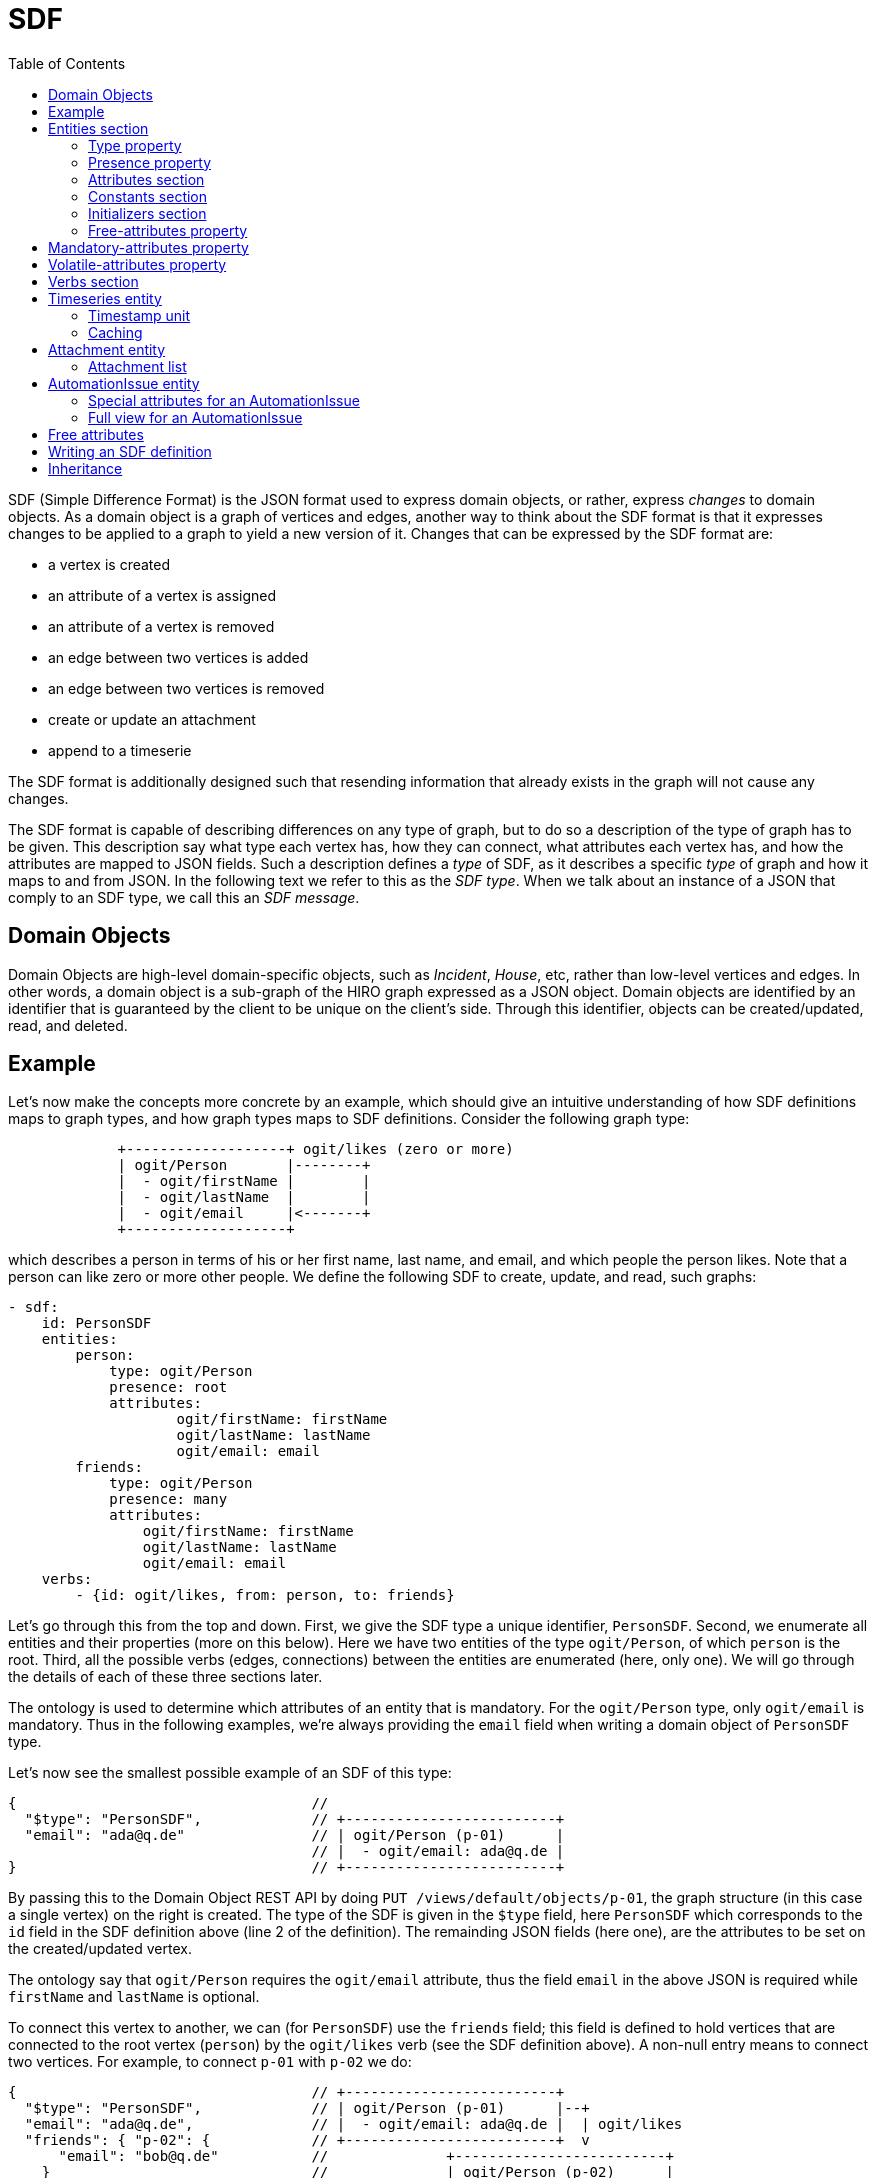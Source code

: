 = SDF
:toc:

SDF (Simple Difference Format) is the JSON format used to express domain objects, or rather, express _changes_ to domain objects. As a domain object is a graph of vertices and edges, another way to think about the SDF format is that it expresses changes to be applied to a graph to yield a new version of it. Changes that can be expressed by the SDF format are:

  - a vertex is created
  - an attribute of a vertex is assigned
  - an attribute of a vertex is removed
  - an edge between two vertices is added
  - an edge between two vertices is removed
  - create or update an attachment
  - append to a timeserie

The SDF format is additionally designed such that resending information that already exists in the graph will not cause any changes.

The SDF format is capable of describing differences on any type of graph, but to do so a description of the type of graph has to be given. This description say what type each vertex has, how they can connect, what attributes each vertex has, and how the attributes are mapped to JSON fields. Such a description defines a _type_ of SDF, as it describes a specific _type_ of graph and how it maps to and from JSON. In the following text we refer to this as the _SDF type_. When we talk about an instance of a JSON that comply to an SDF type, we call this an _SDF message_.

== Domain Objects
Domain Objects are high-level domain-specific objects, such as _Incident_, _House_, etc, rather than low-level vertices and edges. In other words, a domain object is a sub-graph of the HIRO graph expressed as a JSON object. Domain objects are identified by an identifier that is guaranteed by the client to be unique on the client's side. Through this identifier, objects can be created/updated, read, and deleted. 


== Example
anchor:sdf-example[SDF example]

Let's now make the concepts more concrete by an example, which should give an intuitive understanding of how SDF definitions maps to graph types, and how graph types maps to SDF definitions. Consider the following graph type:
----------------------------------------------------------------------------------------------------------

             +-------------------+ ogit/likes (zero or more)
             | ogit/Person       |--------+
             |  - ogit/firstName |        |
             |  - ogit/lastName  |        |
             |  - ogit/email     |<-------+
             +-------------------+

----------------------------------------------------------------------------------------------------------
which describes a person in terms of his or her first name, last name, and email, and which people the person likes. Note that a person can like zero or more other people. We define the following SDF to create, update, and read, such graphs:

[source,yaml]
----------------------------------------------------------------------------------------------------------
- sdf:
    id: PersonSDF
    entities:
        person:
            type: ogit/Person
            presence: root
            attributes:
                    ogit/firstName: firstName
                    ogit/lastName: lastName
                    ogit/email: email
        friends:
            type: ogit/Person
            presence: many
            attributes:
                ogit/firstName: firstName
                ogit/lastName: lastName
                ogit/email: email
    verbs:
        - {id: ogit/likes, from: person, to: friends}
----------------------------------------------------------------------------------------------------------

Let's go through this from the top and down. First, we give the SDF type a unique identifier, `PersonSDF`. Second, we enumerate all entities and their properties (more on this below). Here we have two entities of the type `ogit/Person`, of which `person` is the root. Third, all the possible verbs (edges, connections) between the entities are enumerated (here, only one). We will go through the details of each of these three sections later.

The ontology is used to determine which attributes of an entity that is mandatory. For the `ogit/Person` type, only `ogit/email` is mandatory. Thus in the following examples, we're always providing the `email` field when writing a domain object of `PersonSDF` type. 

Let's now see the smallest possible example of an SDF of this type:
----------------------------------------------------------------------------------------------------------
{                                   //
  "$type": "PersonSDF",             // +-------------------------+
  "email": "ada@q.de"               // | ogit/Person (p-01)      |
                                    // |  - ogit/email: ada@q.de |
}                                   // +-------------------------+
----------------------------------------------------------------------------------------------------------
By passing this to the Domain Object REST API by doing `PUT /views/default/objects/p-01`, the graph structure (in this case a single vertex) on the right is created. The type of the SDF is given in the `$type` field, here `PersonSDF` which corresponds to the `id` field in the SDF definition above (line 2 of the definition). The remainding JSON fields (here one), are the attributes to be set on the created/updated vertex.

The ontology say that `ogit/Person` requires the `ogit/email` attribute, thus the field `email` in the above JSON is required while `firstName` and `lastName` is optional.

To connect this vertex to another, we can (for `PersonSDF`) use the `friends` field; this field is defined to hold vertices that are connected to the root vertex (`person`) by the `ogit/likes` verb (see the SDF definition above). A non-null entry means to connect two vertices. For example, to connect `p-01` with `p-02` we do:
----------------------------------------------------------------------------------------------------------
{                                   // +-------------------------+
  "$type": "PersonSDF",             // | ogit/Person (p-01)      |--+
  "email": "ada@q.de",              // |  - ogit/email: ada@q.de |  | ogit/likes
  "friends": { "p-02": {            // +-------------------------+  v
      "email": "bob@q.de"           //              +-------------------------+
    }                               //              | ogit/Person (p-02)      |
  }                                 //              |  - ogit/email: bob@q.de |
}                                   //              +-------------------------+
----------------------------------------------------------------------------------------------------------

To disconnect two vertices, we simply set an entry in `friends` to null. For example, assuming `p-01` is connected to `p-02` by `ogit/likes` (as depicted above), we can remove this connection with the following SDF:
----------------------------------------------------------------------------------------------------------
{                                   //
  "$type": "PersonSDF",             // +-------------------------+
  "email": "ada@q.de",              // | ogit/Person (p-01)      |
  "friends": { "p-02": null }       // |  - ogit/email: ada@q.de |
                                    // +-------------------------+
}                                   //
----------------------------------------------------------------------------------------------------------
which result in the graph depicted above on the right. Of course, as `friends` is a JSON object there can be any number of entries in the `friends` field, in other words, any number of connections can be added or removed in one message.

As we've seen earlier, not every JSON field is used for connecting vertices, some are used for setting attributes of vertices. However, in addition to those field that are explicitly enumerated under `attributes`, we can also set free attributes on an `ogit/Person` vertex using this SDF type. Free attributes are attributes on vertices that start with a forward slash (`/`). To set a free attribute through an SDF, simply assign a JSON field of the same name as the free attribute. For example:

----------------------------------------------------------------------------------------------------------
{                                   //
  "$type": "PersonSDF",             // +--------------------+
  "ogit/email": "bob@q.de",         // | ogit/Person (p-01) |
  "/height: "173cm"                 // |  - /height: 173cm  |
                                    // +--------------------+
}                                   //
----------------------------------------------------------------------------------------------------------
Any number of free attributes can be set in this manner. See <<free-attributes>> for more information.

== Entities section

The `entities` section of an SDF definition enumerates all entities that the SDF can create and their properties. Each entry under `entities` corresponds to zero or more vertices in the graph, depending it's definition and the actual content of the SDF message. However, there will always be a single vertex in the graph for the root entity.

The `entities` section is a map from entity name to it's properties (type, etc.). The entity name is used in the `verb` section to refer to this particular entity.

The type of an entity is either an entity type defined in the ontology, e.g., `ogit/Person`, or an SDF type. For example:
[source,yaml]
----------------------------------------------------------------------------------------------------------
- sdf:
    id: PersonSDF
    entities:
        person:
            type: ogit/Person
            presence: root
            flatten: true
            attributes:
                ... # Elided for brevity
        employer:
            type: ogit/Organization
            presence: optional
            flatten: false
            attributes:
                ... # Elided for brevity
        friends:
            type: PersonSDF # Reference to an SDF type
            presence: many
            flatten: false
    verbs:
        ... # Elided for brevity
----------------------------------------------------------------------------------------------------------
Here, we define one entities, `person` (the root) of type `ogit/Person`, `employer` of type `ogit/Organization`, and `friends` of type `PersonSDF`. If an entity's type is an SDF type (such as `PersonSDF`), then this entity corresponds to the entire subgraph defined by that SDF type.

=== Type property
The `type` property of an entity is either the name of an OGIT entity type defined in the ontology, or the name of an SDF type. In the first case, then the entity corresponds to a vertex of that OGIT type. In the second case, this entity corresponds to a root vertex of a graph of the type corresponding to the named SDF type.

=== Presence property
The `presence` property is one of `root`, `mandatory`, `optional`, and `many`. The value `root` means that the entitiy is the root vertex of the graph that corresponds to this SDF type, it has otherwise the same meaning as `mandatory`. The value `mandatory` means that the entity corresponds to exactly one vertex in the graph. The value `optional` means that the entity corresponds to zero or one vertices in the graph. The value `many` means that the entity corresponds to zero or more vertices in the graph.

=== Attributes section
anchor:attributes-section[Attributes section]

The `attributes` section of an SDF definition describes how attributes are mapped between fields in an SDF message and attributes on vertices in it's corresponding graph. There is one entry for each attribute to be mapped. For example:

[source,yaml]
----------------------------------------------------------------------------------------------------------
- sdf:
    id: PersonSDF
    entities:
        person:
            type: ogit/Person
            attributes:
                ogit/email: email
        employer:
            ... # Elided for brevity
        friends:
            ... # Elided for brevity
----------------------------------------------------------------------------------------------------------
Here, the JSON field `email` is mapped to the `ogit/email` attribute of the `person` entity.

An attribute is mandatory, meaning it must be present in an SDF message, if it's mandatory in the ontology. A non-mandatory attribute can be made mandatory using the <<mandatory-attributes>> property.

==== Synchronized attributes
In addition to those attributes enumerated under `attributes`, any number of free attributes can be set (see <<free-attributes>>) in an SDF message going to HIRO. However, _only_ attributes enumerated under `attributes` will be sent back from HIRO as part of an SDF message synchronizing changes. Thus, to make a free attribute be part of an SDF message going back from HIRO, it must be part of `attributes` as follows:

[source,yaml]
----------------------------------------------------------------------------------------------------------
- sdf:
    id: PersonSDF
    entities:
        person:
            type: ogit/Person
            attributes:
                ogit/email: email
                /height: /height # expicitly mapped free attributes are synchronized back
----------------------------------------------------------------------------------------------------------


Alternatively if all free attributes initialy created by the doapi in a vertex should be send back from HIRO the attribute `free-attributes` can be set to `synched` as follows: 

[source,yaml]
----------------------------------------------------------------------------------------------------------
- sdf:
    id: task
    entities:
        automationTask:
            type: ogit/Automation/AutomationIssue
            free-attributes: synched
            attributes:
                ogit/Automation/originNode: originNode
----------------------------------------------------------------------------------------------------------

=== Constants section

There are situations when every instance of an entity has the same value of an attribute. For example, consider the following definition where we say that every person has her fax number disconnected:

[source,yaml]
----------------------------------------------------------------------------------------------------------
- sdf:
    id: PersonSDF
    root: person
    entities:
        person:
            type: ogit/Person
            presence: root
            attributes:
                ogit/email: email
            constants:
                ogit/fax: disconnected
    verbs: []
----------------------------------------------------------------------------------------------------------

The content of `constants` does not change how the SDF messages look, only what information that is passed to HIRO when vertices are created and updated. For example:

----------------------------------------------------------------------------------------------------------
{                                   //
  "$type": "PersonSDF",             // +---------------------------+
  "email: "ada@q.de"                // | ogit/Person (p-01)        |
                                    // |  - ogit/email: ada@q.de   |
                                    // |  - ogit/fax: disconnected |
                                    // +---------------------------+
}                                   //
----------------------------------------------------------------------------------------------------------


=== Initializers section

There are situations when an instance of an entity requires a attribute to be created initially for every instance. The initializers` work as the `constants` but are only set in the vertex, when it is created initially. For example, the todo variable in an AutomationIssue should be created in every instance, but only when the AutomationIssue is initially created and not when the AutomationIssue is updated by the connector. 

[source,yaml]
----------------------------------------------------------------------------------------------------------
- sdf:
    id: ticketSDF
    root: ticket
    entities:
        ticket:
            type: ogit/Automation/AutomationIssue
            presence: root
            attributes:
                ogit/Automation/originNode: originNode,
                /IssueSubject: issueSubject
                ogit/status": hiro-status
            initializers:
                /ProcessIssue: process_me
    verbs: []
----------------------------------------------------------------------------------------------------------

The content of `initializers` does not change how the SDF messages look, only what information that is passed to HIRO when vertices are created. 



=== Free-attributes property
The `free-attributes` property determines if the entity may contain free attributes in addition to those explicitly mapped in the `attributes` and `constant` sections (default value is `allowed`). Any field in a JSON message that starts with a forward slash (`/`) is considered to be a free attribute, and is mapped to an OGIT attribute of the same name.

For example, with `free-attributes` being `allowed`:

[source,yaml]
----------------------------------------------------------------------------------------------------------
- sdf:
    id: PersonSDF
    entities:
        person:
            type: ogit/Person
            presence: root
            attributes:
                ogit/email: email
            free-attributes: allowed # Set explicitly to allowed for illustrative purposes
    verbs:
        ... # Elided for brevity
----------------------------------------------------------------------------------------------------------

an SDF message of this type is allowed to contain free attributes. For example:

[source,yaml]
----------------------------------------------------------------------------------------------------------
{
  "$type": "PersonSDF",
  "email": "ada@q.de",
  "/favouriteFruit": "Apple"
}
----------------------------------------------------------------------------------------------------------

where `/favouriteFruit` is the free attribute and will be mapped to the attribute `/favouriteFruit` on the OGIT vertex with id `p-01`. On the other hand, if `free-attributes` is `disallowed`, then the Domain Object REST API would reply with a validation error.

See <<free-attributes>> for more information.

For `ogit/Automation/AutomationIssue` vertices the attribute `free-attributes` can also be set to `synched`. All free attributes written by the Domain Object REST API to the `ogit/Automation/AutomationIssue` vertex will be synchronozied if the the vertex is changed in HIRO.  

[source,yaml]
----------------------------------------------------------------------------------------------------------
- sdf:
    id: task
    entities:
        automationTask:
            type: ogit/Automation/AutomationIssue
            free-attributes: synched
            attributes:
                ogit/Automation/originNode: originNode
----------------------------------------------------------------------------------------------------------

an SDF message of this type is allowed to contain free attributes. For example:

[source,yaml]
----------------------------------------------------------------------------------------------------------
{
  "$type": "task",
  "originNode": "startNodeId",
  "/taskStatus": "start"
}
----------------------------------------------------------------------------------------------------------

If the `/taskStatus` is changed by HIRO to "in work" the Domain Object API will send an update
[source,yaml]
----------------------------------------------------------------------------------------------------------
{
  "$type": "task",
  "originNode": "startNodeId",
  "/taskStatus": "in work"
}
----------------------------------------------------------------------------------------------------------


== Mandatory-attributes property
anchor:mandatory-attributes[mandatory attributes]
The `mandatory-attributes` value is a list of attribute names that is forced to be mandatory even though they are optional (or free) in the ontology.

[source,yaml]
----------------------------------------------------------------------------------------------------------
- sdf:
    id: PersonSDF
    root: person
    entities:
        person:
            type: ogit/Person
            presence: root
            attributes:
                ogit/title: title
            mandatory-attributes: [title]
----------------------------------------------------------------------------------------------------------

Here, the attribuet `title` will be required to be present in all SDF messages of this type.


== Volatile-attributes property
Normally, if an attributes is assigned twice in the HIRO graph rapid succession in, only the last assignment will be seen on `/views/default/updates`. However, for some type of attributes you need to see all assignments. To achieve this, use the `volatile-attributes` attribute in the SDF definition. For example:

[source,yaml]
----------------------------------------------------------------------------------------------------------
- sdf:
    id: PersonSDF
    root: person
    entities:
        person:
            type: ogit/Person
            presence: root
            attributes:
                /state: state
            volatile-attributes: [state]
----------------------------------------------------------------------------------------------------------

Here, every change to the attribute `state` will be seen on `/views/default/updates`.


== Verbs section

The `verbs` section of an SDF definition describes how entities are connected. Every entity much be reachable from the root entity. More specifically, every entity must be connected to at least one mandatory entity that is either the root entity or connected to the root entity through a sequence of mandatory entities.

This might seem overly constrained, but it is required to enforce that an SDF message cannot create a disconnected graph (a graph where at least one vertex cannot be reached from the root vertex). Other than this requirement, any verb can connect any two entitites as long at the ontology allows it.

For example:

[source,yaml]
----------------------------------------------------------------------------------------------------------
- sdf:
    id: PersonSDF
    root: person
    entities:
        person:
            ... # Elided for brevity
        employer:
            ... # Elided for brevity
        friends:
            ... # Elided for brevity
    verbs:
        - {from: person, id: ogit/likes, to: friends}
        - {from: employer, id: ogit/employs, to: person}
    ... # Elided for brevity
----------------------------------------------------------------------------------------------------------

A verb consists of the following properties:

** `id`, the OGIT name of the verb type.
** `from`, the entity name (which must be defined in the `entities` section) of the vertex the verb point from.
** `to`, the entity name (which must be defined in the `entities` section) of the vertex the verb point to.


== Timeseries entity

There is a special OGIT type called `ogit/Timeseries` which, in addition to named attributes, holds an append-only list of timestamped values. In an SDF definition, entities of this type has a special attribute `$timeseries`. This attribute can be mapped to any JSON field, just like any other attribute, but it is mapped in the graph to a timeseries rather than an attribute on a vertex. Below is an example of this:

[source,yaml]
----------------------------------------------------------------------------------------------------------
- sdf:
    id: PersonSDF
    root: person
    entities:
        person:
            ... # Elided for brevity
        temperature:
            type: ogit/Timeseries
            presence: mandatory
            attributes:
                $timeseries: temperature
            constants:
                ogit/unit: celcius
    verbs:
        - {id: ogit/tracks, from: person, to: temperature}

----------------------------------------------------------------------------------------------------------

Given this SDF definition, we can send some time series data as follows:
----------------------------------------------------------------------------------------------------------
{                                                  // +-------------------------+
  "$type": "PersonSDF",                            // | ogit/Person             |--+
  "email: "ada@q.de",                              // |  - ogit/email: ada@q.de |  | ogit/tracks
  "temperature": [                                 // +-------------------------+  v
      {"timestamp": 1534762312, "value": "37.3"},  //               +------------------------+
      {"timestamp": 1534797689, "value": "37.2"}   //               | ogit/Timeseries        |
  ]                                                //               |   - ogit/unit: celcius |
                                                   //               |------------------------|
                                                   //               | 1534762312: "37.3"     |
                                                   //               | 1534797689: "37.2"     |
}                                                  //               +------------------------+
----------------------------------------------------------------------------------------------------------

where the `ogit/Timeseries` vertex contains the data sent in the `temperature` JSON field.


=== Timestamp unit

The unit of the timestamp is by default milliseconds, but can be configured using the `timestamp-unit` property. Legal values are `ms` and `s`, for milliseconds and seconds since 1st of January 1970, respectively. For example:


[source,yaml]
----------------------------------------------------------------------------------------------------------
- sdf:
    id: PersonSDF
    root: person
    entities:
        person:
            ... # Elided for brevity
        temperature:
            type: ogit/Timeseries
            presence: mandatory
            timestamp-unit: s
            attributes:
                $timeseries: temperature
            constants:
                ogit/unit: celcius
    verbs:
        - {id: ogit/tracks, from: person, to: temperature}

----------------------------------------------------------------------------------------------------------

Given this SDF definition, we can send some time series data as follows:
----------------------------------------------------------------------------------------------------------
{                                                  // +-------------------------+
  "$type": "PersonSDF",                            // | ogit/Person             |--+
  "email: "ada@q.de",                              // |  - ogit/email: ada@q.de |  | ogit/tracks
  "temperature": [                                 // +-------------------------+  v
      {"timestamp": 1534762, "value": "37.3"},     //               +------------------------+
      {"timestamp": 1534797, "value": "37.2"}      //               | ogit/Timeseries        |
  ]                                                //               |   - ogit/unit: celcius |
                                                   //               |------------------------|
                                                   //               | 1534762000: "37.3"     |
                                                   //               | 1534797000: "37.2"     |
}                                                  //               +------------------------+
----------------------------------------------------------------------------------------------------------

Notice that the timestamps stored in the HIRO graph (right-hand side in the figure above) have been scaled by 1000 as the timeseries timestamps in the graph is always in milliseconds. 


=== Caching

In addition to simply writing values to the timeseries, the last _N_ values can be written to the list-valued attribute `/cache` in the _ogit/Timeseries_ vertex itself. The vertex attribute where to store the values to the timeseries can be explicitly set by `cache-attribute`. With `cache-target` the relative path (self|parent) in which vertex to store the values to the timeseries can be defined. To enable caching, the constant `cache-size` property is given a value greater than zero or `cache-target` or `cache-attribute` are set explicitly, e.g., 

[source,yaml]
----------------------------------------------------------------------------------------------------------
- sdf:
    id: PersonSDF
    root: person
    entities:
        person:
            type: ogit/Person
            ... # Elided for brevity
        temperature:
            type: ogit/Timeseries
            presence: mandatory
            cache-size: 5 # The maximum number of elements to keep in the cache-attribute attribute
            cache-attribute: "/cache" # The attribute to store the cache - default: /cache
            cache-target: self # in wich vertex to store the cache (self|parent) - default: self 
            attributes:
                $timeseries: temperature
            constants:
                ogit/unit: celcius
    verbs:
        - {id: ogit/tracks, from: person, to: temperature}

----------------------------------------------------------------------------------------------------------

Writing the same domain object as above results in a vertex that looks like:
---------------------------------------------
{
  ... # Elided for brevity
  "ogit\/_type": "ogit\/Timeseries",
  "/cache": [
    {
      "created": 1560340102657,
      "value": "37.3"
    },
    {
      "created": 1560340102657,
      "value": "37.2"
    }
  ],
}
---------------------------------------------


With `cache-attribute` set to `parent` the domain object as above results in a vertex that looks like:
---------------------------------------------
{
  ... # Elided for brevity
  "ogit\/_type": "ogit\/Person",
  "/cache": [
    {
      "created": 1560340102657,
      "value": "37.3"
    },
    {
      "created": 1560340102657,
      "value": "37.2"
    }
  ],
}
---------------------------------------------

== Attachment entity

The OGIT type called `ogit/Attachment` is given special treatment. In an SDF definition, entities of this type has a special attribute `$attachment`. This attribute can be mapped to any JSON field, just like any other attribute, but it is mapped in the graph to an attachment rather than an attribute on a vertex. Below is an example of this:

[source,yaml]
----------------------------------------------------------------------------------------------------------
- sdf:
    id: OrganizationSDF
    root: org
    entities:
        org:
            type: ogit/Organization
            presence: root
            attributes:
                ogit/name: orgName
        attachment:
            type: ogit/Attachment
            presence: mandatory
            attributes:
                $attachment: data
    verbs:
        - {id: ogit/belongs, from: org, to: attachment}


----------------------------------------------------------------------------------------------------------

Attachment data can be any kind of binary data, thus as SDF messages are JSON the data is base-64 encoded. For example, in the JSON below we send the text `This is the attachment` in the `data` field:
----------------------------------------------------------------------------------------------------------
{                                                    // +----------------------------+ ogit/belongs
  "$type": "OrganizationSDF",                        // | ogit/Organization (org-01) |--+ 
  "name: "Ada Corp.",                                // |  - ogit/name: Ada Corp.    |  |
    "attachment": {                                  // +----------------------------+  v
      "att-01": {                                    //            +------------------------+
        "data": "VGhpcyBpcyB0aGUgYXR0YWNobWVudA=="   //            | ogit/Attachment        |
    }                                                //            |------------------------|
  }                                                  //            | This is the attachment |
}                                                    //            +------------------------+
----------------------------------------------------------------------------------------------------------

where the `ogit/Attachment` vertex contains the data sent in the `data` JSON field base-64 decoded. Note that attachment data can only be sent to HIRO, it is never part of the SDF sent from HIRO to a external system.

=== Attachment list

It can be beneficial to have store the `ogit/_xids` of the attachments linked to a vertex in the vertex itself. This can be done by defining the `attachment-list-attribute` attribute in the view.

[source,yaml]
----------------------------------------------------------------------------------------------------------
- sdf:
    id: OrganizationSDF
    root: org
    entities:
        org:
            type: ogit/Organization
            presence: root
            attributes:
                ogit/name: orgName
        attachment:
            type: ogit/Attachment
            presence: mandatory
            attachment-list-attribute: /Attachment_xids
            attributes:
                $attachment: data
    verbs:
        - {id: ogit/belongs, from: org, to: attachment}


----------------------------------------------------------------------------------------------------------

The organization has an attribute `/Attachment_xids` containing the list of `ogit/_xid`s of the attachments by this view.

== AutomationIssue entity

When defining a view to map to an `ogit/Automation/AutomationIssue`, the following attributes have to be taken into account.

=== Special attributes for an AutomationIssue

==== originNode

The HIRO Engine can process an `ogit/Automation/AutomationIssue` only when the AutomationIssue is linked to an `automation model` in the HIRO Graph. The `automation model` describes the environment for which `automation tasks` should be handled by HIRO. Each `ogit/Automation/AutomationIssue` has to be linked to a starting vertex. This is done by setting the `ogit/Automation/originNode`.   

The `ogit/Automation/originNode` attribute of each `ogit/Automation/AutomationIssue` vertex stores the internal id (`ogit/_id`) of a vertex belonging to the automation model. The Domain Object API do not expose the internal id, but instead uses external id (`ogit/_xid` with a configurable prefix). This means that any value given to an SDF field mapped to `ogit/Automation/originNode` should be given external id, and the Domain Object API will automatically translate this to/from the internal id as required by the HIRO Graph.

As an example, consider the following SDF definition:
....
  {"type": "ogit/Automation/AutomationIssue",
   "id": "AutomationIssue",
   "presence": "root",
    "attributes": {
      "ogit/Automation/originNode": "originNode",
      ...
     },
     ...
   }
....
and the following SDF message of this type
....
  {"$type": "AutomationIssue",
   "originNode": "machine-001"
  }
....
Here, the Domain Object API will query the graph for `machine-001` to get the internal id for the vertex, and then store `{"ogit/Automation/originNode": <internal id>, ...}` in the HIRO Graph. Similarly, when the Domain Object API emits an update, the reversed translation (from internal id to external id) will be performed.


==== Process Issue

An `ogit/Automation/AutomationIssue` needs to have at least one `todo` variable to be processed by the HIRO Engine.
A way to ensure that the AutomationIssue contains an `todo` variable is to set `/ProcessIssue` in the initializers section of the view definition. Initializers are only used when writing to the vertex when the vertex, in this case the ogit/Automation/AutomationIssue, is initially created. In other words, when updating an existing vertex the initializers are not used.

Example:
....
  "initializers":{
    "/ProcessIssue":"process_me"
  }
....

==== Issue Subject

The attribute `ogit/subject` defines how the title of the AutomationIssue is represented in the frontend.

Example:
....
  "attributes": {
    "ogit/subject": "issueSubject"
  }
....


==== Status

The `ogit/Automation/AutomationIssue` uses the `ogit/status` to track the current status of the AutomationIssue.
To be able to see if the AutomationIssue is processed correctly in the `\updates` stream, the `ogit/status` has to be defined in the view.
To make sure that each status change is send, the `hiro-status` should be set as a `volatile-attribute`.
In the beginning of the automation the `ogit/status` switches to `PROCESSING`.

Example:
....

  "attributes": {
    "ogit/status": "hiro-status"
  },
  "volatile-attributes": [
    "hiro-status"
  ]

....

==== Deploy status

Defining the `ogit/Automation/deployStatus` for the `ogit/Automation/AutomationIssue` enables tracking the deploy status in the `/updates` endpoint on the Domain Object REST API.
If an error occurs while deploying the AutomationIssue to the HIRO Engine, this error will be visible in the `deployStatus`.
When an AutomationIssue is successfully created, the `ogit/Automation/deployStatus` switches to `deployed`.

Example:
....

  "attributes": {
    "ogit/Automation/deployStatus":"hiro-deployStatus"
  }
....


==== Issue History

To get the steps performed by HIRO the `Issue History` has to be part of the view definition.
The following example will map each entry in the `Issue History` as a `worklog` message in the `\updates` endpoint on the Domain Object REST API.

Example:
....
"entities": {

  "worklog": {
    "type": "ogit/Timeseries",
    "presence": "optional",
    "attributes": {
      "$timeseries": "worklog"
    },
    "constants": {
      "ogit/name": "History",
      "/TimeseriesType": "Issue History"
    }
  }
}
....

=== Full view for an AutomationIssue

The following example contains all special attributes for an `ogit/Automation/AutomationIssue`:

....
{
  "sdf": {
    "id": "sampleAutomationTask",
    "entities": {
      "automationTask": {
        "type": "ogit/Automation/AutomationIssue",
        "presence": "root",
        "attributes": {
          "/IssueSubject": "issueSubject",
          "ogit/Automation/originNode": "originNode",
          "ogit/status": "hiro-status",
          "ogit/Automation/deployStatus": "hiro-deployStatus"
        },
        "constants": {
          "/actual_type": "automationTask"
        },
        "initializers": {
          "/ProcessIssue": "process_me"
        },
        "volatile-attributes": [
          "hiro-status"
        ]
      },
      "worklog": {
        "type": "ogit/Timeseries",
        "presence": "optional",
        "attributes": {
          "$timeseries": "worklog"
        },
        "constants": {
          "ogit/name": "History",
          "/TimeseriesType": "Issue History"
        }
      },
      "comments": {
        "attributes": {
          "$timeseries": "comments"
        },
        "cache-attribute": "/comments",
        "cache-size": 5,
        "cache-target": "parent",
        "constants": {
          "/TimeseriesType": "UserComment",
          "ogit/name": "UserComment"
        },
        "presence": "optional",
        "type": "ogit/Timeseries"
      }
    },
    "verbs": [
      {
        "from": "sampleAutomationTask",
        "id": "ogit/generates",
        "to": "worklog"
      },
      {
        "from": "sampleAutomationTask",
        "id": "ogit/generates",
        "to": "comments"
      }
    ]
  }
}
....


== Free attributes
anchor:free-attributes[free attributes]

Vertices in HIRO may, in addition to mandatory and optional attributes, contain _free attributes_. The name of a free attribute must start with a forward slash (`/`). Recall that to set a mandatory or optional attribute of a vertex through an SDF message, its SDF definition must explicitly say how this attribute is mapped to a JSON field (see <<attributes-section>>). On the other hand, to set a free attribute the SDF message needs only to contain a JSON field with the same name as the free attribute.

When a vertex is updated in a graph, this change will be synchronized back through an SDF (if there is an appropriate SDF definition for this vertex type). At this point, only attributes of the vertex that have been explicitly enumerated under the <<attributes-section>> will be synchronized back. The implication is that free attributes must be enumerated under the attribute section to be synchronized back.

== Writing an SDF definition

When writing an SDF definition it is recomended to start with an existing ontology, meaning, you know how the graph(s) the SDF definition should map to looks. Focus on that the SDF definition captures the ontology correctly.

Start by defining the entities, their types, and how they connect. This should be possible by looking at either the ontology or some example graphs. After this, for each entity, write the `presence` property. Finally, write the `attributes` section by starting with the `$id` attribute.

Now try to write some SDF messages following the SDF definition you have and see if the names of attributes and entities makes sense or if they need to be renamed to make the meaning clearer.

Optionally, consider using the `json-path` property to reshape SDF message to make them easier to work with.

== Inheritance

An SDF definition can inherit from another SDF definition by letting the root entity reference another SDF definition, rather than an OGIT entity type. Additional attributes and constatns can be added to the root type. For example:

[source,yaml]
----------------------------------------------------------------------------------------------------------
- sdf:
    id: PersonBaseSDF
    entities:
        person:
            type: ogit/Person
            presence: root
            attributes:
                ogit/firstName: firstName
                ogit/lastName: lastName
                ogit/email: email
    verbs: []
- sdf:
    id: PersonSDF
    entities:
        person:
            type: PersonBaseSDF
            presence: root
            attributes:
                ogit/title: title
        friends:
            type: ogit/Person
            presence: many
            attributes:
                ogit/firstName: firstName
                ogit/lastName: lastName
    verbs:
        - {id: ogit/likes, from: person, to: friends}

----------------------------------------------------------------------------------------------------------
